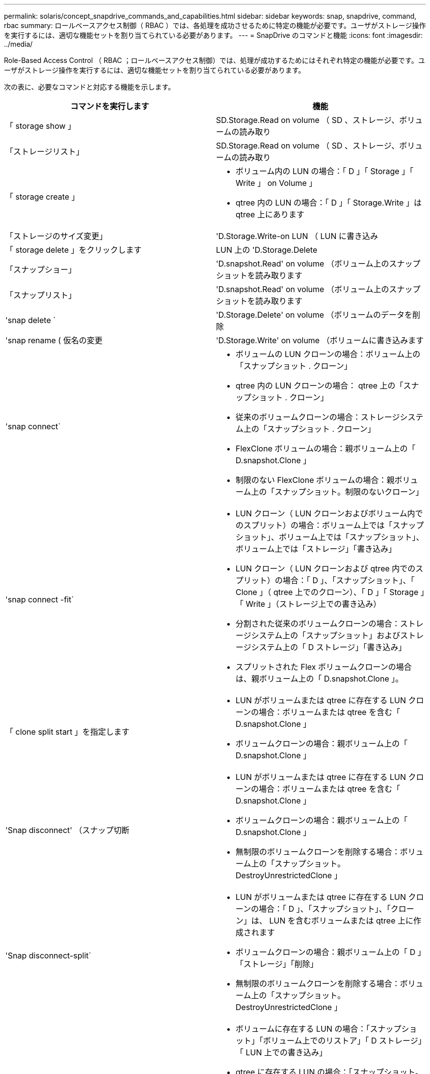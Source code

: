---
permalink: solaris/concept_snapdrive_commands_and_capabilities.html 
sidebar: sidebar 
keywords: snap, snapdrive, command, rbac 
summary: ロールベースアクセス制御（ RBAC ）では、各処理を成功させるために特定の機能が必要です。ユーザがストレージ操作を実行するには、適切な機能セットを割り当てられている必要があります。 
---
= SnapDrive のコマンドと機能
:icons: font
:imagesdir: ../media/


[role="lead"]
Role-Based Access Control （ RBAC ；ロールベースアクセス制御）では、処理が成功するためにはそれぞれ特定の機能が必要です。ユーザがストレージ操作を実行するには、適切な機能セットを割り当てられている必要があります。

次の表に、必要なコマンドと対応する機能を示します。

|===
| コマンドを実行します | 機能 


 a| 
「 storage show 」
 a| 
SD.Storage.Read on volume （ SD 、ストレージ、ボリュームの読み取り



 a| 
「ストレージリスト」
 a| 
SD.Storage.Read on volume （ SD 、ストレージ、ボリュームの読み取り



 a| 
「 storage create 」
 a| 
* ボリューム内の LUN の場合：「 D 」「 Storage 」「 Write 」 on Volume 」
* qtree 内の LUN の場合：「 D 」「 Storage.Write 」は qtree 上にあります




 a| 
「ストレージのサイズ変更」
 a| 
'D.Storage.Write-on LUN （ LUN に書き込み



 a| 
「 storage delete 」をクリックします
 a| 
LUN 上の 'D.Storage.Delete



 a| 
「スナップショー」
 a| 
'D.snapshot.Read' on volume （ボリューム上のスナップショットを読み取ります



 a| 
「スナップリスト」
 a| 
'D.snapshot.Read' on volume （ボリューム上のスナップショットを読み取ります



 a| 
'snap delete `
 a| 
'D.Storage.Delete' on volume （ボリュームのデータを削除



 a| 
'snap rename ( 仮名の変更
 a| 
'D.Storage.Write' on volume （ボリュームに書き込みます



 a| 
'snap connect`
 a| 
* ボリュームの LUN クローンの場合：ボリューム上の「スナップショット . クローン」
* qtree 内の LUN クローンの場合： qtree 上の「スナップショット . クローン」
* 従来のボリュームクローンの場合：ストレージシステム上の「スナップショット . クローン」
* FlexClone ボリュームの場合：親ボリューム上の「 D.snapshot.Clone 」
* 制限のない FlexClone ボリュームの場合：親ボリューム上の「スナップショット。制限のないクローン」




 a| 
'snap connect -fit`
 a| 
* LUN クローン（ LUN クローンおよびボリューム内でのスプリット）の場合：ボリューム上では「スナップショット」、ボリューム上では「スナップショット」、ボリューム上では「ストレージ」「書き込み」
* LUN クローン（ LUN クローンおよび qtree 内でのスプリット）の場合：「 D 」、「スナップショット」、「 Clone 」（ qtree 上でのクローン）、「 D 」「 Storage 」「 Write 」（ストレージ上での書き込み）
* 分割された従来のボリュームクローンの場合：ストレージシステム上の「スナップショット」およびストレージシステム上の「 D ストレージ」「書き込み」
* スプリットされた Flex ボリュームクローンの場合は、親ボリューム上の「 D.snapshot.Clone 」。




 a| 
「 clone split start 」を指定します
 a| 
* LUN がボリュームまたは qtree に存在する LUN クローンの場合：ボリュームまたは qtree を含む「 D.snapshot.Clone 」
* ボリュームクローンの場合：親ボリューム上の「 D.snapshot.Clone 」




 a| 
'Snap disconnect' （スナップ切断
 a| 
* LUN がボリュームまたは qtree に存在する LUN クローンの場合：ボリュームまたは qtree を含む「 D.snapshot.Clone 」
* ボリュームクローンの場合：親ボリューム上の「 D.snapshot.Clone 」
* 無制限のボリュームクローンを削除する場合：ボリューム上の「スナップショット。 DestroyUnrestrictedClone 」




 a| 
'Snap disconnect-split`
 a| 
* LUN がボリュームまたは qtree に存在する LUN クローンの場合：「 D 」、「スナップショット」、「クローン」は、 LUN を含むボリュームまたは qtree 上に作成されます
* ボリュームクローンの場合：親ボリューム上の「 D 」「ストレージ」「削除」
* 無制限のボリュームクローンを削除する場合：ボリューム上の「スナップショット。 DestroyUnrestrictedClone 」




 a| 
'snap restore ( スナップ復元
 a| 
* ボリュームに存在する LUN の場合：「スナップショット」「ボリューム上でのリストア」「 D ストレージ」「 LUN 上での書き込み」
* qtree に存在する LUN の場合：「スナップショット。リストア」 qtree では「スナップショット。リストア」、「 D ストレージ . ライト」 LUN では「スナップショット . リストア」
* ボリュームにない LUN の場合：「スナップショット。ボリュームに復元」および「 S D ストレージ」。ボリュームに書き込みます
* qtree にない LUN の場合：「スナップショット・リストア」 qtree では「スナップショット・リストア」、「ストレージ・ライト」 qtree では「スナップショット・リストア」
* ボリュームの場合：従来のボリュームの場合はストレージ・システム上の「スナップショット」、フレキシブル・ボリュームの場合は「スナップショット」「リストア」
* ボリュームの単一ファイルの snap restore の場合：ボリュームの「スナップショット。復元」
* qtree の単一ファイルの snap restore の場合 : `s D. snapshot. Restore ` qtree
* ベースライン Snapshot コピーを無効にする場合：ボリュームの「スナップショット。 ruptBaseline 」




 a| 
「 host connect 」、「 host disconnect 」です
 a| 
LUN に「 D.Config.Write 」と入力します



 a| 
「 config access 」を選択します
 a| 
ストレージ・システムの 'D.Config.Read



 a| 
「 config prepare 」
 a| 
少なくとも 1 つのストレージ・システムで 'D.Config.Write' を実行します



 a| 
「 config check 」
 a| 
1 つ以上のストレージ・システムの 'D.Config.Read



 a| 
「 config show 」を参照してください
 a| 
1 つ以上のストレージ・システムの 'D.Config.Read



 a| 
「 config set 」のようになります
 a| 
「 D.Config.Write 」をストレージシステムに書き込みます



 a| 
config set-dfm 、 'config set-mgmtpath' 、
 a| 
少なくとも 1 つのストレージ・システムで 'D.Config.Write' を実行します



 a| 
「 config delete 」
 a| 
ストレージ・システムの 'D.Config.Delete]



 a| 
config delete dfm_appliance 'config delete mgmtpath
 a| 
少なくとも 1 つのストレージ・システムで 'D.Config.Delete] を選択します



 a| 
「 config list 」
 a| 
1 つ以上のストレージ・システムの 'D.Config.Read



 a| 
'config migrate set
 a| 
少なくとも 1 つのストレージ・システムで 'D.Config.Write' を実行します



 a| 
「 config migrate delete 」
 a| 
少なくとも 1 つのストレージ・システムで 'D.Config.Delete] を選択します



 a| 
「 config migrate list 」
 a| 
1 つ以上のストレージ・システムの 'D.Config.Read

|===

NOTE: SnapDrive for UNIX では、管理者（ root ）の権限はチェックされません。
